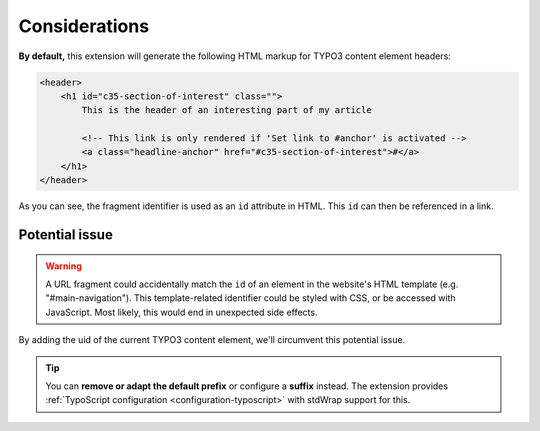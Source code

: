 ﻿.. include:: ../../Includes.txt


.. _consideration:

==============
Considerations
==============

**By default,** this extension will generate the following HTML markup for
TYPO3 content element headers:

.. code-block:: html

   <header>
       <h1 id="c35-section-of-interest" class="">
           This is the header of an interesting part of my article

           <!-- This link is only rendered if 'Set link to #anchor' is activated -->
           <a class="headline-anchor" href="#c35-section-of-interest">#</a>
       </h1>
   </header>

As you can see, the fragment identifier is used as an ``id`` attribute in HTML.
This ``id`` can then be referenced in a link.


.. _potential-issue:

Potential issue
---------------

.. warning::

   A URL fragment could accidentally match the ``id`` of an element in the
   website's HTML template (e.g. "#main-navigation").
   This template-related identifier could be styled with CSS, or be accessed with
   JavaScript. Most likely, this would end in unexpected side effects.

By adding the uid of the current TYPO3 content element, we'll circumvent this
potential issue.

.. tip::

   You can **remove or adapt the default prefix** or configure a **suffix** instead.
   The extension provides  :ref:`TypoScript configuration <configuration-typoscript>`
   with stdWrap support for this.
